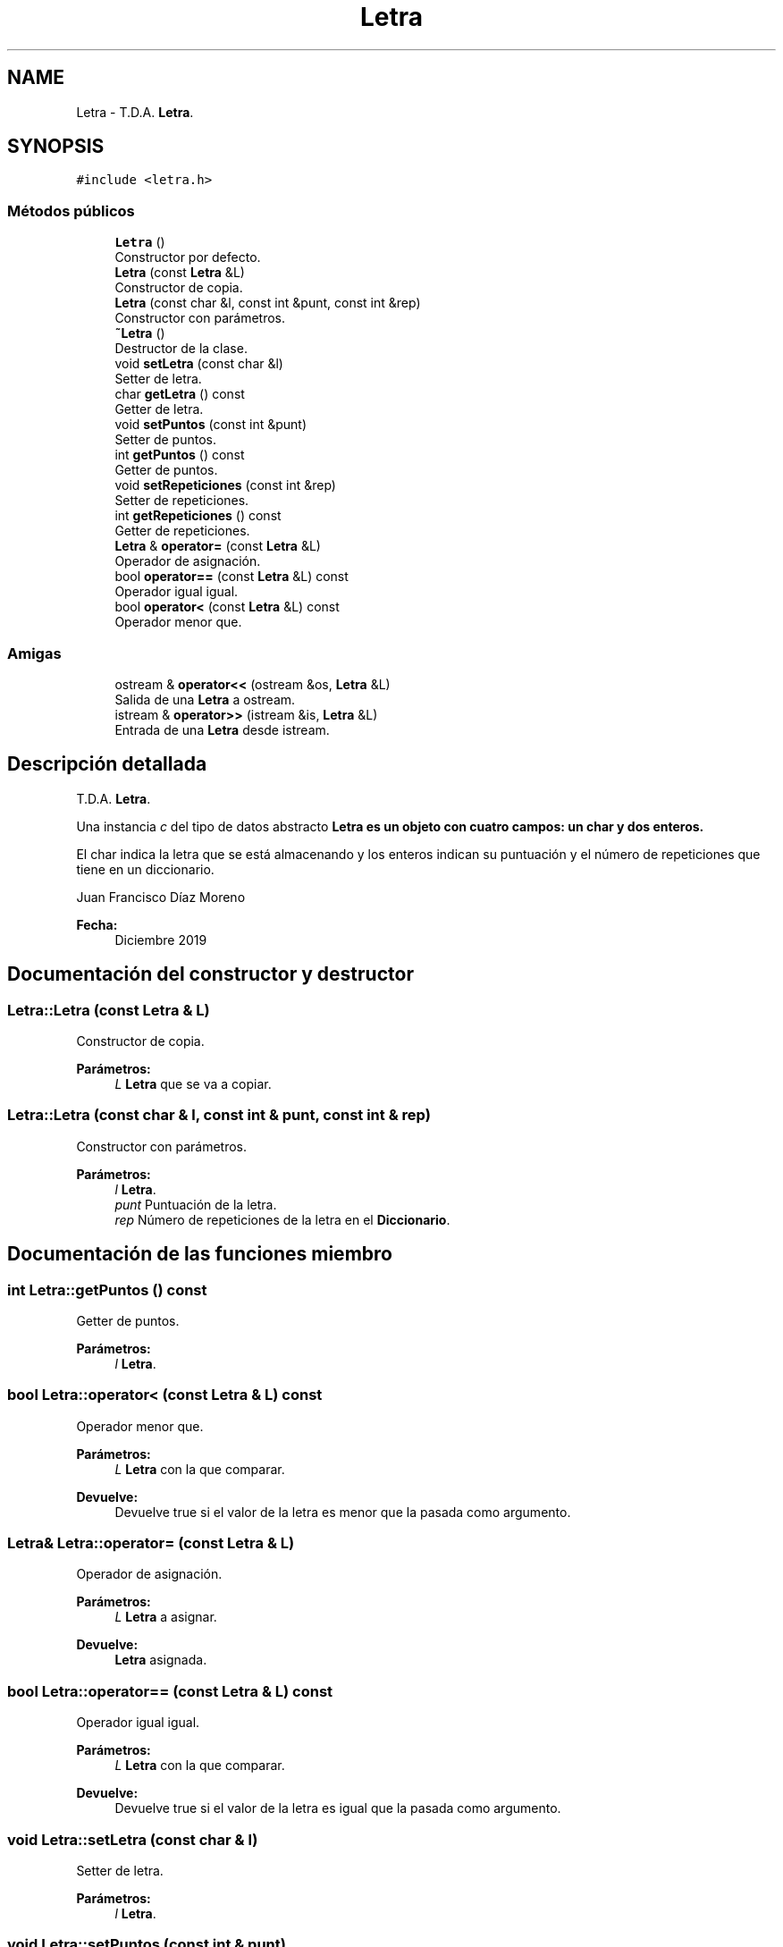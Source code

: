 .TH "Letra" 3 "Sábado, 4 de Enero de 2020" "CifrasyLetras" \" -*- nroff -*-
.ad l
.nh
.SH NAME
Letra \- T\&.D\&.A\&. \fBLetra\fP\&.  

.SH SYNOPSIS
.br
.PP
.PP
\fC#include <letra\&.h>\fP
.SS "Métodos públicos"

.in +1c
.ti -1c
.RI "\fBLetra\fP ()"
.br
.RI "Constructor por defecto\&. "
.ti -1c
.RI "\fBLetra\fP (const \fBLetra\fP &L)"
.br
.RI "Constructor de copia\&. "
.ti -1c
.RI "\fBLetra\fP (const char &l, const int &punt, const int &rep)"
.br
.RI "Constructor con parámetros\&. "
.ti -1c
.RI "\fB~Letra\fP ()"
.br
.RI "Destructor de la clase\&. "
.ti -1c
.RI "void \fBsetLetra\fP (const char &l)"
.br
.RI "Setter de letra\&. "
.ti -1c
.RI "char \fBgetLetra\fP () const"
.br
.RI "Getter de letra\&. "
.ti -1c
.RI "void \fBsetPuntos\fP (const int &punt)"
.br
.RI "Setter de puntos\&. "
.ti -1c
.RI "int \fBgetPuntos\fP () const"
.br
.RI "Getter de puntos\&. "
.ti -1c
.RI "void \fBsetRepeticiones\fP (const int &rep)"
.br
.RI "Setter de repeticiones\&. "
.ti -1c
.RI "int \fBgetRepeticiones\fP () const"
.br
.RI "Getter de repeticiones\&. "
.ti -1c
.RI "\fBLetra\fP & \fBoperator=\fP (const \fBLetra\fP &L)"
.br
.RI "Operador de asignación\&. "
.ti -1c
.RI "bool \fBoperator==\fP (const \fBLetra\fP &L) const"
.br
.RI "Operador igual igual\&. "
.ti -1c
.RI "bool \fBoperator<\fP (const \fBLetra\fP &L) const"
.br
.RI "Operador menor que\&. "
.in -1c
.SS "Amigas"

.in +1c
.ti -1c
.RI "ostream & \fBoperator<<\fP (ostream &os, \fBLetra\fP &L)"
.br
.RI "Salida de una \fBLetra\fP a ostream\&. "
.ti -1c
.RI "istream & \fBoperator>>\fP (istream &is, \fBLetra\fP &L)"
.br
.RI "Entrada de una \fBLetra\fP desde istream\&. "
.in -1c
.SH "Descripción detallada"
.PP 
T\&.D\&.A\&. \fBLetra\fP\&. 

Una instancia \fIc\fP del tipo de datos abstracto \fC\fBLetra\fP\fP es un objeto con cuatro campos: un char y dos enteros\&.
.PP
El char indica la letra que se está almacenando y los enteros indican su puntuación y el número de repeticiones que tiene en un diccionario\&.
.PP
Juan Francisco Díaz Moreno 
.PP
\fBFecha:\fP
.RS 4
Diciembre 2019 
.RE
.PP

.SH "Documentación del constructor y destructor"
.PP 
.SS "Letra::Letra (const \fBLetra\fP & L)"

.PP
Constructor de copia\&. 
.PP
\fBParámetros:\fP
.RS 4
\fIL\fP \fBLetra\fP que se va a copiar\&. 
.RE
.PP

.SS "Letra::Letra (const char & l, const int & punt, const int & rep)"

.PP
Constructor con parámetros\&. 
.PP
\fBParámetros:\fP
.RS 4
\fIl\fP \fBLetra\fP\&. 
.br
\fIpunt\fP Puntuación de la letra\&. 
.br
\fIrep\fP Número de repeticiones de la letra en el \fBDiccionario\fP\&. 
.RE
.PP

.SH "Documentación de las funciones miembro"
.PP 
.SS "int Letra::getPuntos () const"

.PP
Getter de puntos\&. 
.PP
\fBParámetros:\fP
.RS 4
\fIl\fP \fBLetra\fP\&. 
.RE
.PP

.SS "bool Letra::operator< (const \fBLetra\fP & L) const"

.PP
Operador menor que\&. 
.PP
\fBParámetros:\fP
.RS 4
\fIL\fP \fBLetra\fP con la que comparar\&. 
.RE
.PP
\fBDevuelve:\fP
.RS 4
Devuelve true si el valor de la letra es menor que la pasada como argumento\&. 
.RE
.PP

.SS "\fBLetra\fP& Letra::operator= (const \fBLetra\fP & L)"

.PP
Operador de asignación\&. 
.PP
\fBParámetros:\fP
.RS 4
\fIL\fP \fBLetra\fP a asignar\&. 
.RE
.PP
\fBDevuelve:\fP
.RS 4
\fBLetra\fP asignada\&. 
.RE
.PP

.SS "bool Letra::operator== (const \fBLetra\fP & L) const"

.PP
Operador igual igual\&. 
.PP
\fBParámetros:\fP
.RS 4
\fIL\fP \fBLetra\fP con la que comparar\&. 
.RE
.PP
\fBDevuelve:\fP
.RS 4
Devuelve true si el valor de la letra es igual que la pasada como argumento\&. 
.RE
.PP

.SS "void Letra::setLetra (const char & l)"

.PP
Setter de letra\&. 
.PP
\fBParámetros:\fP
.RS 4
\fIl\fP \fBLetra\fP\&. 
.RE
.PP

.SS "void Letra::setPuntos (const int & punt)"

.PP
Setter de puntos\&. 
.PP
\fBParámetros:\fP
.RS 4
\fIpunt\fP Puntuación de la letra\&. 
.RE
.PP

.SS "void Letra::setRepeticiones (const int & rep)"

.PP
Setter de repeticiones\&. 
.PP
\fBParámetros:\fP
.RS 4
\fIrep\fP Número de repeticiones de la letra\&. 
.RE
.PP

.SH "Documentación de las funciones relacionadas y clases amigas"
.PP 
.SS "ostream& operator<< (ostream & os, \fBLetra\fP & L)\fC [friend]\fP"

.PP
Salida de una \fBLetra\fP a ostream\&. 
.PP
\fBParámetros:\fP
.RS 4
\fIos\fP Stream de salida\&. 
.br
\fIL\fP \fBLetra\fP a escribir\&. 
.RE
.PP
\fBPostcondición:\fP
.RS 4
Se obtiene la \fBLetra\fP con el formato adecuado\&. 
.RE
.PP

.SS "istream& operator>> (istream & is, \fBLetra\fP & L)\fC [friend]\fP"

.PP
Entrada de una \fBLetra\fP desde istream\&. 
.PP
\fBParámetros:\fP
.RS 4
\fIis\fP Stream de entrada\&. 
.br
\fIL\fP \fBLetra\fP en la que se escribe\&. 
.RE
.PP
\fBValores devueltos:\fP
.RS 4
\fILa\fP \fBLetra\fP leída\&. 
.RE
.PP
\fBPrecondición:\fP
.RS 4
La entrada tiene el siguiente formato: \fBLetra\fP Puntos Repeticiones 
.RE
.PP


.SH "Autor"
.PP 
Generado automáticamente por Doxygen para CifrasyLetras del código fuente\&.
